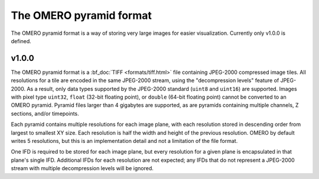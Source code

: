 The OMERO pyramid format
========================

The OMERO pyramid format is a way of storing very large images for easier visualization.
Currently only v1.0.0 is defined.

.. seealso::

  :bf_doc:`Working with whole slide images <developers/wsi.html>`

v1.0.0
------

The OMERO pyramid format is a :bf_doc:`TIFF <formats/tiff.html>` file containing JPEG-2000 compressed image tiles.  All resolutions for a tile
are encoded in the same JPEG-2000 stream, using the "decompression levels" feature of JPEG-2000.
As a result, only data types supported by the JPEG-2000 standard (``uint8`` and ``uint16``) are supported.
Images with pixel type ``uint32``, ``float`` (32-bit floating point), or ``double`` (64-bit floating point) cannot be converted to
an OMERO pyramid.  Pyramid files larger than 4 gigabytes are supported, as are pyramids containing multiple channels,
Z sections, and/or timepoints.

Each pyramid contains multiple resolutions for each image plane, with each resolution stored in descending order from largest to smallest XY size.
Each resolution is half the width and height of the previous resolution.  OMERO by default writes 5 resolutions, but this is an implementation
detail and not a limitation of the file format.

One IFD is required to be stored for each image plane, but every resolution for a given plane is encapsulated in that plane's single IFD.
Additional IFDs for each resolution are not expected; any IFDs that do not represent a JPEG-2000 stream with multiple decompression
levels will be ignored.
